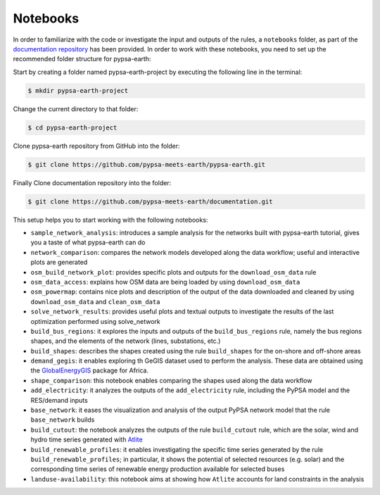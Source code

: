 ..
  SPDX-FileCopyrightText: 2022 The PyPSA meets Earth authors

  SPDX-License-Identifier: CC-BY-4.0

.. _notebooks:

Notebooks
===================================

In order to familiarize with the code or investigate the input and outputs of
the rules, a ``notebooks`` folder, as part of the `documentation repository <https://github.com/pypsa-meets-earth/documentation>`_ has been provided.
In order to work with these notebooks, you need to set up the recommended folder structure for pypsa-earth:

Start by creating a folder named pypsa-earth-project by executing the following line in the terminal:

.. code:: bash

  $ mkdir pypsa-earth-project

Change the current directory to that folder:

.. code:: bash

  $ cd pypsa-earth-project

Clone pypsa-earth repository from GitHub into the folder:

.. code:: bash

  $ git clone https://github.com/pypsa-meets-earth/pypsa-earth.git

Finally Clone documentation repository into the folder:

.. code:: bash

  $ git clone https://github.com/pypsa-meets-earth/documentation.git

This setup helps you to start working with the following notebooks:

- ``sample_network_analysis``: introduces a sample analysis for the networks built with pypsa-earth tutorial, gives you a taste of what pypsa-earth can do
- ``network_comparison``: compares the network models developed along the data workflow; useful and interactive plots are generated
- ``osm_build_network_plot``: provides specific plots and outputs for the ``download_osm_data`` rule
- ``osm_data_access``: explains how OSM data are being loaded by using ``download_osm_data``
- ``osm_powermap``: contains nice plots and description of the output of the data downloaded and cleaned by using ``download_osm_data`` and ``clean_osm_data``
- ``solve_network_results``: provides useful plots and textual outputs to investigate the results of the last optimization performed using solve_network
- ``build_bus_regions``: it explores the inputs and outputs of the ``build_bus_regions`` rule,
  namely the bus regions shapes, and the elements of the network (lines, substations, etc.)
- ``build_shapes``: describes the shapes created using the rule ``build_shapes`` for the on-shore and off-shore areas
- ``demand_gegis``: it enables exploring th GeGIS dataset used to perform the analysis.
  These data are obtained using the `GlobalEnergyGIS <https://github.com/niclasmattsson/GlobalEnergyGIS>`_ package for Africa.
- ``shape_comparison``: this notebook enables comparing the shapes used along the data workflow
- ``add_electricity``: it analyzes the outputs of the ``add_electricity`` rule, including the PyPSA model and the RES/demand inputs
- ``base_network``: it eases the visualization and analysis of the output PyPSA network model that the rule ``base_network`` builds
- ``build_cutout``: the notebook analyzes the outputs of the rule ``build_cutout`` rule, which are the solar, wind and hydro time series
  generated with `Atlite <https://github.com/PyPSA/atlite/>`_
- ``build_renewable_profiles``: it enables investigating the specific time series generated by the rule ``build_renewable_profiles``;
  in particular, it shows the potential of selected resources (e.g. solar) and the corresponding time series of renewable energy production
  available for selected buses
- ``landuse-availability``: this notebook aims at showing how ``Atlite`` accounts for land constraints in the analysis
